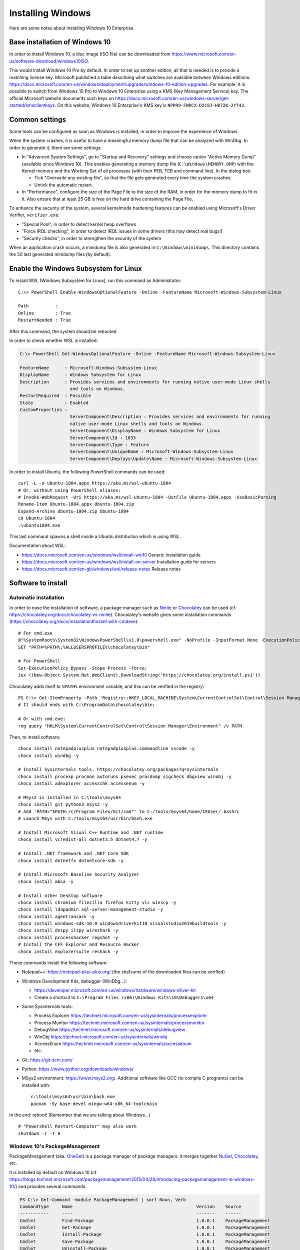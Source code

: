 Installing Windows
==================

Here are some notes about installing Windows 10 Enterprise.

Base installation of Windows 10
-------------------------------

In order to install Windows 10, a disc image (ISO file) can be downloaded from https://www.microsoft.com/en-us/software-download/windows10ISO.

This would install Windows 10 Pro by default.
In order to set up another edition, all that is needed is to provide a matching license key.
Microsoft published a table describing what switches are available between Windows editions: https://docs.microsoft.com/en-us/windows/deployment/upgrade/windows-10-edition-upgrades.
For example, it is possible to switch from Windows 10 Pro to Windows 10 Enterprise using a KMS (Key Management Service) key.
The official Microsoft website documents such keys on https://docs.microsoft.com/en-us/windows-server/get-started/kmsclientkeys.
On this website, Windows 10 Enterprise's KMS key is ``NPPR9-FWDCX-D2C8J-H872K-2YT43``.


Common settings
---------------

Some tools can be configured as soon as Windows is installed, in order to improve the experience of Windows.

When the system crashes, it is useful to have a meaningful memory dump file that can be analyzed with WinDbg.
In order to generate it, there are some settings:

* In "Advanced System Settings", go to "Startup and Recovery" settings and choose option "Active Memory Dump" (available since Windows 10).
  This enables generating a memory dump file (``C:\Windows\MEMORY.DMP``) with the Kernel memory and the Working Set of all processes (with their PEB, TEB and command line).
  In the dialog box:

  - Tick "Overwrite any existing file", so that the file gets generated every time the system crashes.
  - Untick the automatic restart.

* In "Performance", configure the size of the Page File to the size of the RAM, in order for the memory dump to fit in it.
  Also ensure that at least 25 GB is free on the hard drive containing the Page File.

To enhance the security of the system, several kernelmode hardening features can be enabled using Microsoft's Driver Verifier, ``verifier.exe``:

* "Special Pool", in order to detect kernel heap overflows
* "Force IRQL checking", in order to detect IRQL issues in some drivers (this may detect real bugs!)
* "Security checks", in order to strengthen the security of the system

When an application crash occurs, a minidump file is also generated in ``C:\Windows\minidump\``.
This directory contains the 50 last generated minidump files (by default).


Enable the Windows Subsystem for Linux
--------------------------------------

To install WSL (Windows Subsystem for Linux), run this command as Administrator::

    C:\> PowerShell Enable-WindowsOptionalFeature -Online -FeatureName Microsoft-Windows-Subsystem-Linux

    Path          :
    Online        : True
    RestartNeeded : True

After this command, the system should be rebooted.

In order to check whether WSL is installed:

.. code-block:: text

    C:\> PowerShell Get-WindowsOptionalFeature -Online -FeatureName Microsoft-Windows-Subsystem-Linux

    FeatureName      : Microsoft-Windows-Subsystem-Linux
    DisplayName      : Windows Subsystem for Linux
    Description      : Provides services and environments for running native user-mode Linux shells
                       and tools on Windows.
    RestartRequired  : Possible
    State            : Enabled
    CustomProperties :
                       ServerComponent\Description : Provides services and environments for running
                       native user-mode Linux shells and tools on Windows.
                       ServerComponent\DisplayName : Windows Subsystem for Linux
                       ServerComponent\Id : 1033
                       ServerComponent\Type : Feature
                       ServerComponent\UniqueName : Microsoft-Windows-Subsystem-Linux
                       ServerComponent\Deploys\Update\Name : Microsoft-Windows-Subsystem-Linux

In order to install Ubuntu, the following PowerShell commands can be used::

    curl -L -o ubuntu-1804.appx https://aka.ms/wsl-ubuntu-1804
    # Or, without using PowerShell aliases:
    # Invoke-WebRequest -Uri https://aka.ms/wsl-ubuntu-1804 -OutFile Ubuntu-1804.appx -UseBasicParsing
    Rename-Item Ubuntu-1804.appx Ubuntu-1804.zip
    Expand-Archive Ubuntu-1804.zip Ubuntu-1804
    cd Ubuntu-1804
    .\ubuntu1804.exe

This last command spawns a shell inside a Ubuntu distribution which is using WSL.

Documentation about WSL:

- https://docs.microsoft.com/en-us/windows/wsl/install-win10
  Generic installation guide
- https://docs.microsoft.com/en-us/windows/wsl/install-on-server
  Installation guide for servers
- https://docs.microsoft.com/en-gb/windows/wsl/release-notes
  Release notes


Software to install
-------------------

Automatic installation
~~~~~~~~~~~~~~~~~~~~~~

In order to ease the installation of software, a package manager such as
`Ninite <https://ninite.com/>`_ or `Chocolatey <https://chocolatey.org/>`_ can be
used (cf. https://chocolatey.org/docs/chocolatey-vs-ninite).
Chocolatey's website gives some installation commands
(https://chocolatey.org/docs/installation#install-with-cmdexe)::

    # For cmd.exe
    @"%SystemRoot%\System32\WindowsPowerShell\v1.0\powershell.exe" -NoProfile -InputFormat None -ExecutionPolicy Bypass -Command "iex ((New-Object System.Net.WebClient).DownloadString('https://chocolatey.org/install.ps1'))"
    SET "PATH=%PATH%;%ALLUSERSPROFILE%\chocolatey\bin"

    # For PowerShell
    Set-ExecutionPolicy Bypass -Scope Process -Force;
    iex ((New-Object System.Net.WebClient).DownloadString('https://chocolatey.org/install.ps1'))

Chocolatey adds itself to ``%PATH%`` environment variable, and this can be
verified in the registry::

    PS C:\> Get-ItemProperty -Path 'Registry::HKEY_LOCAL_MACHINE\System\CurrentControlSet\Control\Session Manager\Environment' -Name PATH
    # It should ends with C:\ProgramData\chocolatey\bin;

    # Or with cmd.exe:
    reg query "HKLM\System\CurrentControlSet\Control\Session Manager\Environment" /v PATH

Then, to install software::

    choco install notepadplusplus notepadplusplus.commandline vscode -y
    choco install windbg -y

    # Install Sysinternals tools, https://chocolatey.org/packages?q=sysinternals
    choco install procexp procmon autoruns psexec procdump sigcheck dbgview winobj -y
    choco install adexplorer accesschk accessenum -y

    # MSys2 is installed in C:\tools\msys64
    choco install git python3 msys2 -y
    # Add 'PATH="$PATH:/c/Program Files/Git/cmd"' to C:/tools/msys64/home/IEUser/.bashrc
    # Launch MSys with C:/tools/msys64/usr/bin/bash.exe

    # Install Microsoft Visual C++ Runtime and .NET runtime
    choco install vcredist-all dotnet3.5 dotnet4.7 -y

    # Install .NET framework and .NET Core SDK
    choco install dotnetfx dotnetcore-sdk -y

    # Install Microsoft Baseline Security Analyzer
    choco install mbsa -y

    # Install other Desktop software
    choco install chromium filezilla firefox kitty vlc winscp -y
    choco install ldapadmin sql-server-management-studio -y
    choco install agentransack -y
    choco install windows-sdk-10.0 windowsdriverkit10 visualstudio2019buildtools -y
    choco install dnspy ilspy wireshark -y
    choco install processhacker regshot -y
    # Install the CFF Explorer and Resource Hacker
    choco install explorersuite reshack -y

These commands install the following software:

* Notepad++: https://notepad-plus-plus.org/ (the sha1sums of the downloaded files can be verified)
* Windows Development Kits, debugger (WinDbg...):

  - https://developer.microsoft.com/en-us/windows/hardware/windows-driver-kit
  - Create a shortcut to ``C:\Program Files (x86)\Windows Kits\10\Debuggers\x64``

* Some Sysinternals tools:

  - Process Explorer https://technet.microsoft.com/en-us/sysinternals/processexplorer
  - Process Monitor https://technet.microsoft.com/en-us/sysinternals/processmonitor
  - DebugView https://technet.microsoft.com/en-us/sysinternals/debugview
  - WinObj https://technet.microsoft.com/en-us/sysinternals/winobj
  - AccessEnum https://technet.microsoft.com/en-us/sysinternals/accessenum
  - etc.

* Git: https://git-scm.com/
* Python: https://www.python.org/downloads/windows/

* MSys2 environment: https://www.msys2.org/. Additional software like GCC
  (to compile C programs) can be installed with::

    c:\tools\msys64\usr\bin\bash.exe
    pacman -Sy base-devel mingw-w64-x86_64-toolchain

In the end: reboot! (Remember that we are talking about Windows...)

::

    # "Powershell Restart-Computer" may also work
    shutdown -r -t 0


Windows 10's PackageManagement
~~~~~~~~~~~~~~~~~~~~~~~~~~~~~~

PackageManagement (aka. `OneGet <https://github.com/oneget/oneget>`_) is a package manager of package managers: it merges together `NuGet <https://www.nuget.org/>`_, `Chocolatey <https://chocolatey.org/>`_, etc.

It is installed by default on Windows 10 (cf. https://blogs.technet.microsoft.com/packagemanagement/2015/04/28/introducing-packagemanagement-in-windows-10/) and provides several commands:

.. code-block:: text

    PS C:\> Get-Command -module PackageManagement | sort Noun, Verb
    CommandType     Name                                               Version    Source
    -----------     ----                                               -------    ------
    Cmdlet          Find-Package                                       1.0.0.1    PackageManagement
    Cmdlet          Get-Package                                        1.0.0.1    PackageManagement
    Cmdlet          Install-Package                                    1.0.0.1    PackageManagement
    Cmdlet          Save-Package                                       1.0.0.1    PackageManagement
    Cmdlet          Uninstall-Package                                  1.0.0.1    PackageManagement

    Cmdlet          Find-PackageProvider                               1.0.0.1    PackageManagement
    Cmdlet          Get-PackageProvider                                1.0.0.1    PackageManagement
    Cmdlet          Import-PackageProvider                             1.0.0.1    PackageManagement
    Cmdlet          Install-PackageProvider                            1.0.0.1    PackageManagement

    Cmdlet          Get-PackageSource                                  1.0.0.1    PackageManagement
    Cmdlet          Register-PackageSource                             1.0.0.1    PackageManagement
    Cmdlet          Set-PackageSource                                  1.0.0.1    PackageManagement
    Cmdlet          Unregister-PackageSource                           1.0.0.1    PackageManagement

Package managers can be enumerated using ``Find-PackageProvider`` and installed using ``Get-PackageProvider``.
Here is an example of its use:

.. code-block:: sh

    # Install Chocolatey through PackageManagement
    Get-PackageProvider -Name chocolatey

    # Enumerate packages named with "VLC"
    Find-Package -Provider chocolatey -Name "*vlc*"

    # Install Notepad++
    Install-Package -Provider chocolatey notepadplusplus


Debloat Windows
~~~~~~~~~~~~~~~

Windows 10 comes with many features which are better disabled. Here are some
websites describing them:

* https://github.com/W4RH4WK/Debloat-Windows-10
* https://www.01net.com/actualites/comme-windows-10-windows-7-et-8-embarquent-des-mouchards-911343.html

Here are commands that can be issued once Git has been installed, in a
PowerShell administrator console:

.. code-block:: sh

    git clone https://github.com/W4RH4WK/Debloat-Windows-10
    cd Debloat-Windows-10\scripts
    Set-ExecutionPolicy Bypass -Scope Process -Force
    .\block-telemetry.ps1
    .\disable-services.ps1
    # .\disable-windows-defender.ps1
    # .\experimental_unfuckery.ps1 # Uncomment some apps there
    .\fix-privacy-settings.ps1
    .\optimize-user-interface.ps1
    .\optimize-windows-update.ps1
    .\remove-default-apps.ps1
    .\remove-onedrive.ps1


Hyper-V configuration
---------------------

Hyper-V is quite straightforward to use but for network management.
In order to create an internal network which is NAT'ed to the external network, some PowerShell commands are documented on https://docs.microsoft.com/en-us/virtualization/hyper-v-on-windows/user-guide/setup-nat-network:

.. code-block:: sh

    # Create a new virtual switch
    New-VMSwitch -SwitchName 'Nat4HyperV' -SwitchType Internal

    # Retrieve the index of the new interface, with one of these two commands
    Get-NetAdapter
    $nat_ifindex = (Get-NetAdapter -Name 'vEthernet (Nat4HyperV)').ifIndex

    # Assign a static IP address to the host interface of the new switch
    New-NetIPAddress -IPAddress '10.0.0.1' -PrefixLength 24 -InterfaceIndex $nat_ifindex

    # Create a new NAT (Network Address Translation)
    New-NetNat -Name 'NatOfHyperV' -InternalIPInterfaceAddressPrefix '10.0.0.0/24'

It is then possible to associate the network adapter of Hyper-V virtual machines with internal network ``Nat4HyperV``.


Activation using py-kms
-----------------------

In order to activate Windows in an offline environment, it is possible to install py-kms (https://github.com/SystemRage/py-kms) on a Debian Hyper-V virtual machine:

.. code-block:: sh

    git clone https://github.com/SystemRage/py-kms
    cd py-kms/py3-kms
    python3 server.py -v DEBUG --sqlite

This will launch a KMS (Key Management Service) on TCP port 1688.
The following PowerShell commands configure a Windows system to use it, using SLMGR (the Software License Manager):

.. code-block:: sh

    # In C:\Windows\system32
    cd %WINDIR%\system32

    # /upk for "Uninstall Product Key"
    cscript //Nologo slmgr.vbs /upk

    # /ipk for "Install Product Key", for example for Windows 10 Enterprise
    cscript //Nologo slmgr.vbs /ipk NPPR9-FWDCX-D2C8J-H872K-2YT43

    # /skms to specify the KMS on IP address 192.0.2.42
    cscript //Nologo slmgr.vbs /skms 192.0.2.42:1688

    # /ato to prompt Windows to attempt online activation
    cscript //Nologo slmgr.vbs /ato

    # Display license information and detailed license information
    cscript //Nologo slmgr.vbs /dli
    cscript //Nologo slmgr.vbs /dlv

This creates an entry in database ``py-kms/py3-kms/clients.db`` (table ``clients``).

In order to launch py-kms as a systemd service, a service file can be created:

.. code-block:: sh

    # cf. https://github.com/SystemRage/py-kms/issues/4
    cat > /etc/systemd/system/py-kms.service << EOF
    [Unit]
    Description=py3-kms
    After=network-online.target
    Wants=network-online.target

    [Service]
    Restart=always
    Type=simple
    ExecStart=/usr/bin/python3 /opt/py-kms/py3-kms/server.py -v DEBUG --sqlite
    WorkingDirectory=/opt/py-kms/py3-kms

    [Install]
    WantedBy=multi-user.target
    EOF

    systemctl daemon-reload
    systemctl enable py-kms.service
    systemctl start py-kms.service
